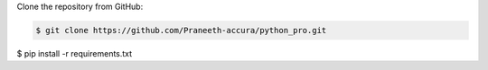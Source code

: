 Clone the repository from GitHub:

.. code:: console

    $ git clone https://github.com/Praneeth-accura/python_pro.git

.. code:: console

$ pip install -r requirements.txt
